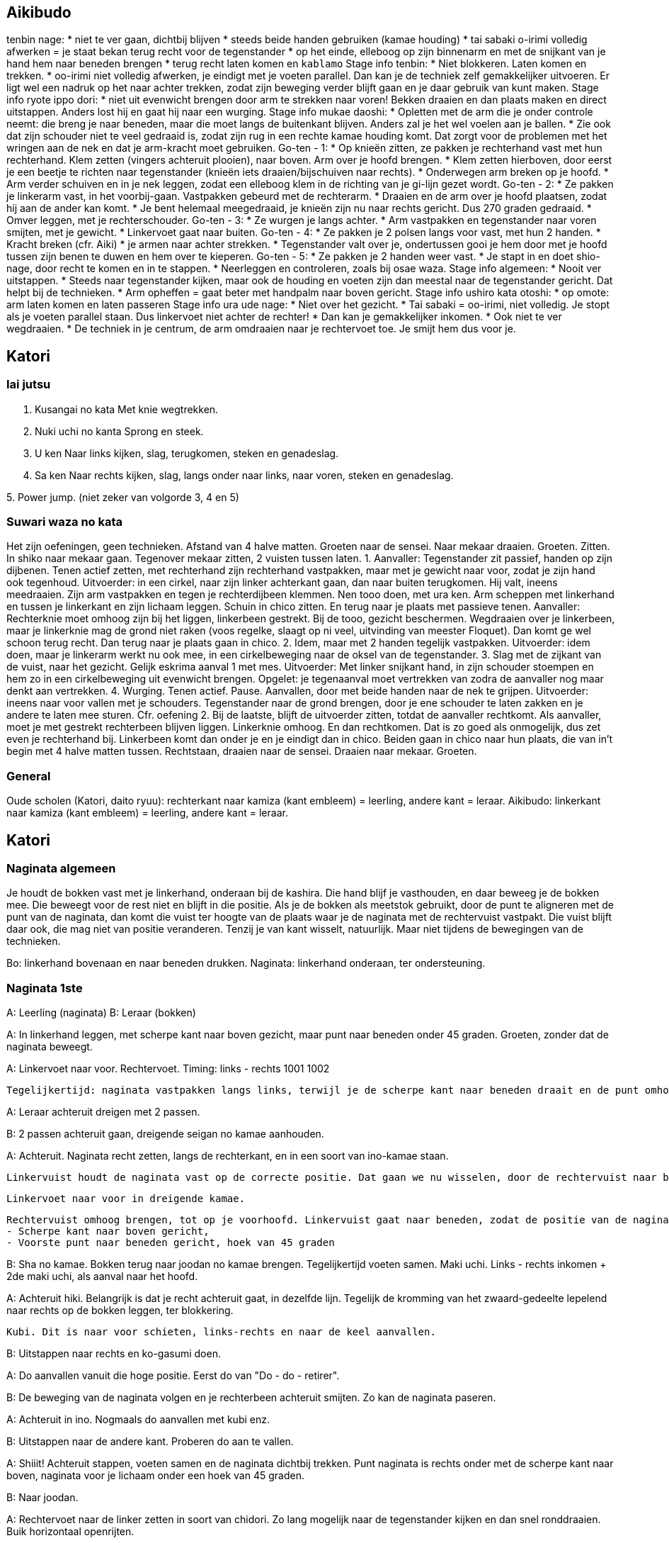 == Aikibudo
tenbin nage:
* niet te ver gaan, dichtbij blijven
* steeds beide handen gebruiken (kamae houding)
* tai sabaki o-irimi volledig afwerken = je staat bekan terug recht voor de tegenstander
* op het einde, elleboog op zijn binnenarm en met de snijkant van je hand hem naar beneden brengen
* terug recht laten komen en `kablamo`
Stage info tenbin:
* Niet blokkeren. Laten komen en trekken. 
* oo-irimi niet volledig afwerken, je eindigt met je voeten parallel. Dan kan je de techniek zelf gemakkelijker uitvoeren. Er ligt wel een nadruk op het naar achter trekken, zodat zijn beweging verder blijft gaan en je daar gebruik van kunt maken.
Stage info ryote ippo dori:
* niet uit evenwicht brengen door arm te strekken naar voren! Bekken draaien en dan plaats maken en direct uitstappen. Anders lost hij en gaat hij naar een wurging.
Stage info mukae daoshi:
* Opletten met de arm die je onder controle neemt: die breng je naar beneden, maar die moet langs de buitenkant blijven. Anders zal je het wel voelen aan je ballen.
* Zie ook dat zijn schouder niet te veel gedraaid is, zodat zijn rug in een rechte kamae houding komt. Dat zorgt voor de problemen met het wringen aan de nek en dat je arm-kracht moet gebruiken.
Go-ten - 1:
* Op knieën zitten, ze pakken je rechterhand vast met hun rechterhand. Klem zetten (vingers achteruit plooien), naar boven. Arm over je hoofd brengen.
* Klem zetten hierboven, door eerst je een beetje te richten naar tegenstander (knieën iets draaien/bijschuiven naar rechts).
* Onderwegen arm breken op je hoofd.
* Arm verder schuiven en in je nek leggen, zodat een elleboog klem in de richting van je gi-lijn gezet wordt.
Go-ten - 2:
* Ze pakken je linkerarm vast, in het voorbij-gaan. Vastpakken gebeurd met de rechterarm.
* Draaien en de arm over je hoofd plaatsen, zodat hij aan de ander kan komt.
* Je bent helemaal meegedraaid, je knieën zijn nu naar rechts gericht. Dus 270 graden gedraaid.
* Omver leggen, met je rechterschouder.
Go-ten - 3:
* Ze wurgen je langs achter.
* Arm vastpakken en tegenstander naar voren smijten, met je gewicht.
* Linkervoet gaat naar buiten.
Go-ten - 4:
* Ze pakken je 2 polsen langs voor vast, met hun 2 handen.
* Kracht breken (cfr. Aiki)
* je armen naar achter strekken.
* Tegenstander valt over je, ondertussen gooi je hem door met je hoofd tussen zijn benen te duwen
en hem over te kieperen.
Go-ten - 5:
* Ze pakken je 2 handen weer vast.
* Je stapt in en doet shio-nage, door recht te komen en in te stappen.
* Neerleggen en controleren, zoals bij osae waza.
Stage info algemeen:
* Nooit ver uitstappen.
* Steeds naar tegenstander kijken, maar ook de houding en voeten zijn dan meestal naar de tegenstander gericht. Dat helpt bij de technieken.
* Arm opheffen = gaat beter met handpalm naar boven gericht.
Stage info ushiro kata otoshi:
* op omote: arm laten komen en laten passeren
Stage info ura ude nage:
* Niet over het gezicht.
* Tai sabaki = oo-irimi, niet volledig. Je stopt als je voeten parallel staan. Dus linkervoet niet achter de rechter!
* Dan kan je gemakkelijker inkomen.
* Ook niet te ver wegdraaien.
* De techniek in je centrum, de arm omdraaien naar je rechtervoet toe. Je smijt hem dus voor je.

== Katori
=== Iai jutsu

1. Kusangai no kata
Met knie wegtrekken.

2. Nuki uchi no kanta
Sprong en steek.

3. U ken
Naar links kijken, slag, terugkomen, steken en genadeslag.

4. Sa ken
Naar rechts kijken, slag, langs onder naar links, naar voren, steken en genadeslag.

5. 
Power jump.
(niet zeker van volgorde 3, 4 en 5)

=== Suwari waza no kata

Het zijn oefeningen, geen technieken.
Afstand van 4 halve matten.
Groeten naar de sensei.
Naar mekaar draaien.
Groeten.
Zitten.
In shiko naar mekaar gaan.
Tegenover mekaar zitten, 2 vuisten tussen laten.
1. Aanvaller: Tegenstander zit passief, handen op zijn dijbenen. Tenen actief zetten, met rechterhand zijn rechterhand vastpakken, maar met je gewicht naar voor, zodat je zijn hand ook tegenhoud. Uitvoerder: in een cirkel, naar zijn linker achterkant gaan, dan naar buiten terugkomen. Hij valt, ineens meedraaien. Zijn arm vastpakken en tegen je rechterdijbeen klemmen. Nen tooo doen, met ura ken. Arm scheppen met linkerhand en tussen je linkerkant en zijn lichaam leggen. Schuin in chico zitten. En terug naar je plaats met passieve tenen. Aanvaller: Rechterknie moet omhoog zijn bij het liggen, linkerbeen gestrekt. Bij de tooo, gezicht beschermen. Wegdraaien over je linkerbeen, maar je linkerknie mag de grond niet raken (voos regelke, slaagt op ni veel, uitvinding van meester Floquet). Dan komt ge wel schoon terug recht. Dan terug naar je plaats gaan in chico.
2. Idem, maar met 2 handen tegelijk vastpakken. Uitvoerder: idem doen, maar je linkerarm werkt nu ook mee, in een cirkelbeweging naar de oksel van de tegenstander.
3. Slag met de zijkant van de vuist, naar het gezicht. Gelijk eskrima aanval 1 met mes. Uitvoerder: Met linker snijkant hand, in zijn schouder stoempen en hem zo in een cirkelbeweging uit evenwicht brengen. Opgelet: je tegenaanval moet vertrekken van zodra de aanvaller nog maar denkt aan vertrekken.
4. Wurging. Tenen actief. Pause. Aanvallen, door met beide handen naar de nek te grijpen. Uitvoerder: ineens naar voor vallen met je schouders. Tegenstander naar de grond brengen, door je ene schouder te laten zakken en je andere te laten mee sturen. Cfr. oefening 2.
Bij de laatste, blijft de uitvoerder zitten, totdat de aanvaller rechtkomt. Als aanvaller, moet je met gestrekt rechterbeen blijven liggen. Linkerknie omhoog. En dan rechtkomen. Dat is zo goed als onmogelijk, dus zet even je rechterhand bij. Linkerbeen komt dan onder je en je eindigt dan in chico.
Beiden gaan in chico naar hun plaats, die van in't begin met 4 halve matten tussen. Rechtstaan, draaien naar de sensei. Draaien naar mekaar. Groeten.

=== General

Oude scholen (Katori, daito ryuu): rechterkant naar kamiza (kant embleem) = leerling, andere kant = leraar.
Aikibudo: linkerkant naar kamiza (kant embleem) = leerling, andere kant = leraar.

== Katori

=== Naginata algemeen

Je houdt de bokken vast met je linkerhand, onderaan bij de kashira. Die hand blijf je vasthouden, en daar beweeg je de bokken mee. Die beweegt voor de rest niet en blijft in die positie.
Als je de bokken als meetstok gebruikt, door de punt te aligneren met de punt van de naginata, dan komt die vuist ter hoogte van de plaats waar je de naginata met de rechtervuist vastpakt. Die vuist blijft daar ook, die mag niet van positie veranderen. Tenzij je van kant wisselt, natuurlijk. Maar niet tijdens de bewegingen van de technieken.

Bo: linkerhand bovenaan en naar beneden drukken.
Naginata: linkerhand onderaan, ter ondersteuning.

=== Naginata 1ste

A: Leerling (naginata)
B: Leraar (bokken)

A: In linkerhand leggen, met scherpe kant naar boven gezicht, maar punt naar beneden onder 45 graden.
   Groeten, zonder dat de naginata beweegt.

A: Linkervoet naar voor.
   Rechtervoet.
   Timing: links - rechts 1001 1002

   Tegelijkertijd: naginata vastpakken langs links, terwijl je de scherpe kant naar beneden draait en de punt omhoog brengt. Ook hier richten naar de keel.

A: Leraar achteruit dreigen met 2 passen.

B: 2 passen achteruit gaan, dreigende seigan no kamae aanhouden.

A: Achteruit. Naginata recht zetten, langs de rechterkant, en in een soort van ino-kamae staan.

   Linkervuist houdt de naginata vast op de correcte positie. Dat gaan we nu wisselen, door de rechtervuist naar boven te schuiven. Als je aan de linkervuist komt, gaat die ter plaatse open, zodat de rechtervuist erin kan schuiven en de positie kan overnemen. Dan schuift de linkervuist verder naar beneden, omsluit de naginata weer op een lagere positie.

  Linkervoet naar voor in dreigende kamae.

  Rechtervuist omhoog brengen, tot op je voorhoofd. Linkervuist gaat naar beneden, zodat de positie van de naginata wijzigt naar hetvolgende:
  - Scherpe kant naar boven gericht,
  - Voorste punt naar beneden gericht, hoek van 45 graden

B: Sha no kamae.
   Bokken terug naar joodan no kamae brengen.
   Tegelijkertijd voeten samen.
   Maki uchi.
   Links - rechts inkomen + 2de maki uchi, als aanval naar het hoofd.

A: Achteruit hiki. Belangrijk is dat je recht achteruit gaat, in dezelfde lijn. Tegelijk de kromming van het zwaard-gedeelte lepelend naar rechts op de bokken leggen, ter blokkering.

   Kubi. Dit is naar voor schieten, links-rechts en naar de keel aanvallen.

B: Uitstappen naar rechts en ko-gasumi doen.

A: Do aanvallen vanuit die hoge positie. Eerst do van "Do - do - retirer".

B: De beweging van de naginata volgen en je rechterbeen achteruit smijten. Zo kan de naginata paseren.

A: Achteruit in ino.
   Nogmaals do aanvallen met kubi enz.

B: Uitstappen naar de andere kant. Proberen do aan te vallen.

A: Shiiit! Achteruit stappen, voeten samen en de naginata dichtbij trekken.
   Punt naginata is rechts onder met de scherpe kant naar boven, naginata voor je lichaam onder een hoek van 45 graden.

B: Naar joodan.

A: Rechtervoet naar de linker zetten in soort van chidori.
   Zo lang mogelijk naar de tegenstander kijken en dan snel ronddraaien.
   Buik horizontaal openrijten.

B: Pareren door do de aanval te blokkeren.

A: Naar ino kamae.

B: Naar joodan.

A: Do aanvallen, same thing.

B: Pareren zoals voordien, maar bij de laatste beweging ineens inkomen en men naar de kop aanvallen.

A: Linkervoet naar links uitstappen.
   Rechtervoet bijtrekken en tegelijkertijd: met onderste deel naginata een draaibeweging maken om te pareren.
   Eindigen in een soort van ino kamae.

A: Do aanvallen enz.

B: Idem pareren als bij de vorige do.

A: Idem pareren met onderste deel naginata en weer eindigen in een soort van ino kamae.

B: Naar ino kamae gaan.
   Finale slag zetten naar de nek.

A: Uitstappen naar links en de pols opensnijden langs onder.
   Naginata naar achter brengen om op te spannen. Armen moeten volledig naar achter gestrekt zijn.
   Dan naar voor schieten en "doooo".
   Naginata moet in een kamae in je centrum zijn, naginata niet te ver voor u strekken. Natuurlijke comfortabele positie aanhouden.

==== 
